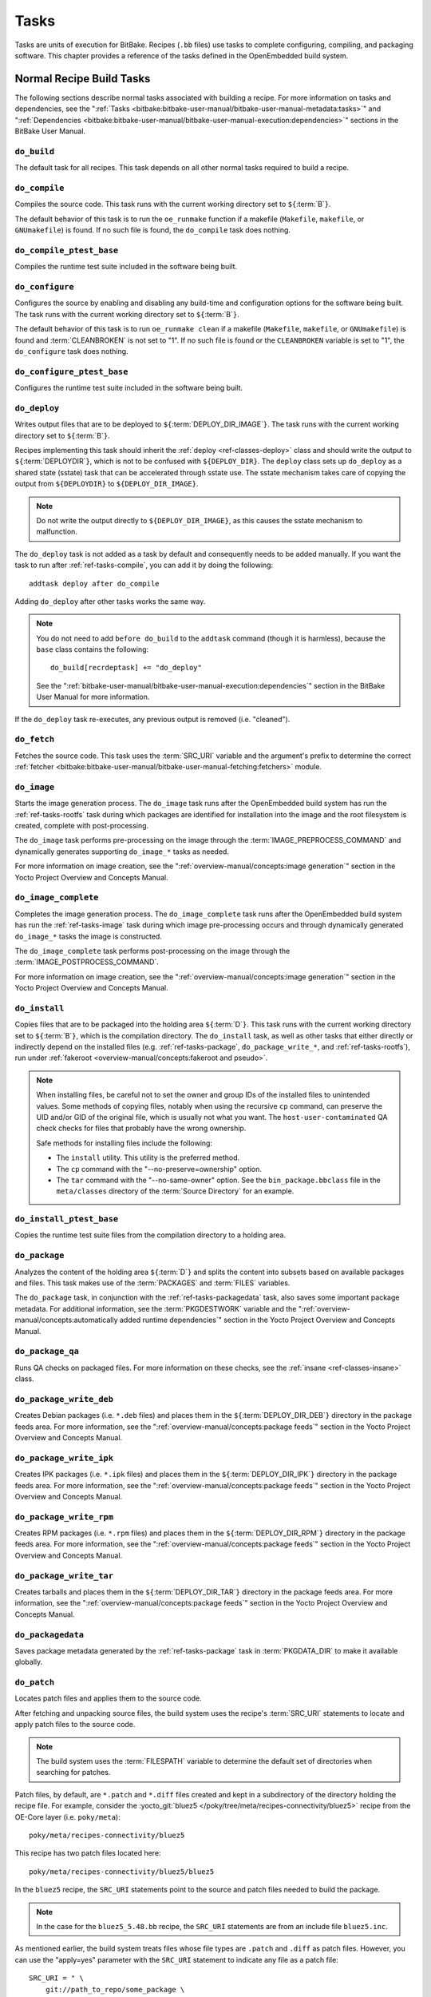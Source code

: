.. SPDX-License-Identifier: CC-BY-SA-2.0-UK

*****
Tasks
*****

Tasks are units of execution for BitBake. Recipes (``.bb`` files) use
tasks to complete configuring, compiling, and packaging software. This
chapter provides a reference of the tasks defined in the OpenEmbedded
build system.

Normal Recipe Build Tasks
=========================

The following sections describe normal tasks associated with building a
recipe. For more information on tasks and dependencies, see the
":ref:`Tasks <bitbake:bitbake-user-manual/bitbake-user-manual-metadata:tasks>`" and
":ref:`Dependencies <bitbake:bitbake-user-manual/bitbake-user-manual-execution:dependencies>`" sections in the
BitBake User Manual.

.. _ref-tasks-build:

``do_build``
------------

The default task for all recipes. This task depends on all other normal
tasks required to build a recipe.

.. _ref-tasks-compile:

``do_compile``
--------------

Compiles the source code. This task runs with the current working
directory set to ``${``\ :term:`B`\ ``}``.

The default behavior of this task is to run the ``oe_runmake`` function
if a makefile (``Makefile``, ``makefile``, or ``GNUmakefile``) is found.
If no such file is found, the ``do_compile`` task does nothing.

.. _ref-tasks-compile_ptest_base:

``do_compile_ptest_base``
-------------------------

Compiles the runtime test suite included in the software being built.

.. _ref-tasks-configure:

``do_configure``
----------------

Configures the source by enabling and disabling any build-time and
configuration options for the software being built. The task runs with
the current working directory set to ``${``\ :term:`B`\ ``}``.

The default behavior of this task is to run ``oe_runmake clean`` if a
makefile (``Makefile``, ``makefile``, or ``GNUmakefile``) is found and
:term:`CLEANBROKEN` is not set to "1". If no such
file is found or the ``CLEANBROKEN`` variable is set to "1", the
``do_configure`` task does nothing.

.. _ref-tasks-configure_ptest_base:

``do_configure_ptest_base``
---------------------------

Configures the runtime test suite included in the software being built.

.. _ref-tasks-deploy:

``do_deploy``
-------------

Writes output files that are to be deployed to
``${``\ :term:`DEPLOY_DIR_IMAGE`\ ``}``. The
task runs with the current working directory set to
``${``\ :term:`B`\ ``}``.

Recipes implementing this task should inherit the
:ref:`deploy <ref-classes-deploy>` class and should write the output
to ``${``\ :term:`DEPLOYDIR`\ ``}``, which is not to be
confused with ``${DEPLOY_DIR}``. The ``deploy`` class sets up
``do_deploy`` as a shared state (sstate) task that can be accelerated
through sstate use. The sstate mechanism takes care of copying the
output from ``${DEPLOYDIR}`` to ``${DEPLOY_DIR_IMAGE}``.

.. note::

   Do not write the output directly to ``${DEPLOY_DIR_IMAGE}``, as this causes
   the sstate mechanism to malfunction.

The ``do_deploy`` task is not added as a task by default and
consequently needs to be added manually. If you want the task to run
after :ref:`ref-tasks-compile`, you can add it by doing
the following::

      addtask deploy after do_compile

Adding ``do_deploy`` after other tasks works the same way.

.. note::

   You do not need to add ``before do_build`` to the ``addtask`` command
   (though it is harmless), because the ``base`` class contains the following::

           do_build[recrdeptask] += "do_deploy"


   See the ":ref:`bitbake-user-manual/bitbake-user-manual-execution:dependencies`"
   section in the BitBake User Manual for more information.

If the ``do_deploy`` task re-executes, any previous output is removed
(i.e. "cleaned").

.. _ref-tasks-fetch:

``do_fetch``
------------

Fetches the source code. This task uses the
:term:`SRC_URI` variable and the argument's prefix to
determine the correct :ref:`fetcher <bitbake:bitbake-user-manual/bitbake-user-manual-fetching:fetchers>`
module.

.. _ref-tasks-image:

``do_image``
------------

Starts the image generation process. The ``do_image`` task runs after
the OpenEmbedded build system has run the
:ref:`ref-tasks-rootfs` task during which packages are
identified for installation into the image and the root filesystem is
created, complete with post-processing.

The ``do_image`` task performs pre-processing on the image through the
:term:`IMAGE_PREPROCESS_COMMAND` and
dynamically generates supporting ``do_image_*`` tasks as needed.

For more information on image creation, see the ":ref:`overview-manual/concepts:image generation`"
section in the Yocto Project Overview and Concepts Manual.

.. _ref-tasks-image-complete:

``do_image_complete``
---------------------

Completes the image generation process. The ``do_image_complete`` task
runs after the OpenEmbedded build system has run the
:ref:`ref-tasks-image` task during which image
pre-processing occurs and through dynamically generated ``do_image_*``
tasks the image is constructed.

The ``do_image_complete`` task performs post-processing on the image
through the
:term:`IMAGE_POSTPROCESS_COMMAND`.

For more information on image creation, see the
":ref:`overview-manual/concepts:image generation`"
section in the Yocto Project Overview and Concepts Manual.

.. _ref-tasks-install:

``do_install``
--------------

Copies files that are to be packaged into the holding area
``${``\ :term:`D`\ ``}``. This task runs with the current
working directory set to ``${``\ :term:`B`\ ``}``, which is the
compilation directory. The ``do_install`` task, as well as other tasks
that either directly or indirectly depend on the installed files (e.g.
:ref:`ref-tasks-package`, ``do_package_write_*``, and
:ref:`ref-tasks-rootfs`), run under
:ref:`fakeroot <overview-manual/concepts:fakeroot and pseudo>`.

.. note::

   When installing files, be careful not to set the owner and group IDs
   of the installed files to unintended values. Some methods of copying
   files, notably when using the recursive ``cp`` command, can preserve
   the UID and/or GID of the original file, which is usually not what
   you want. The ``host-user-contaminated`` QA check checks for files
   that probably have the wrong ownership.

   Safe methods for installing files include the following:

   -  The ``install`` utility. This utility is the preferred method.

   -  The ``cp`` command with the "--no-preserve=ownership" option.

   -  The ``tar`` command with the "--no-same-owner" option. See the
      ``bin_package.bbclass`` file in the ``meta/classes`` directory of
      the :term:`Source Directory` for an example.

.. _ref-tasks-install_ptest_base:

``do_install_ptest_base``
-------------------------

Copies the runtime test suite files from the compilation directory to a
holding area.

.. _ref-tasks-package:

``do_package``
--------------

Analyzes the content of the holding area
``${``\ :term:`D`\ ``}`` and splits the content into subsets
based on available packages and files. This task makes use of the
:term:`PACKAGES` and :term:`FILES`
variables.

The ``do_package`` task, in conjunction with the
:ref:`ref-tasks-packagedata` task, also saves some
important package metadata. For additional information, see the
:term:`PKGDESTWORK` variable and the
":ref:`overview-manual/concepts:automatically added runtime dependencies`"
section in the Yocto Project Overview and Concepts Manual.

.. _ref-tasks-package_qa:

``do_package_qa``
-----------------

Runs QA checks on packaged files. For more information on these checks,
see the :ref:`insane <ref-classes-insane>` class.

.. _ref-tasks-package_write_deb:

``do_package_write_deb``
------------------------

Creates Debian packages (i.e. ``*.deb`` files) and places them in the
``${``\ :term:`DEPLOY_DIR_DEB`\ ``}`` directory in
the package feeds area. For more information, see the
":ref:`overview-manual/concepts:package feeds`" section in
the Yocto Project Overview and Concepts Manual.

.. _ref-tasks-package_write_ipk:

``do_package_write_ipk``
------------------------

Creates IPK packages (i.e. ``*.ipk`` files) and places them in the
``${``\ :term:`DEPLOY_DIR_IPK`\ ``}`` directory in
the package feeds area. For more information, see the
":ref:`overview-manual/concepts:package feeds`" section in
the Yocto Project Overview and Concepts Manual.

.. _ref-tasks-package_write_rpm:

``do_package_write_rpm``
------------------------

Creates RPM packages (i.e. ``*.rpm`` files) and places them in the
``${``\ :term:`DEPLOY_DIR_RPM`\ ``}`` directory in
the package feeds area. For more information, see the
":ref:`overview-manual/concepts:package feeds`" section in
the Yocto Project Overview and Concepts Manual.

.. _ref-tasks-package_write_tar:

``do_package_write_tar``
------------------------

Creates tarballs and places them in the
``${``\ :term:`DEPLOY_DIR_TAR`\ ``}`` directory in
the package feeds area. For more information, see the
":ref:`overview-manual/concepts:package feeds`" section in
the Yocto Project Overview and Concepts Manual.

.. _ref-tasks-packagedata:

``do_packagedata``
------------------

Saves package metadata generated by the
:ref:`ref-tasks-package` task in
:term:`PKGDATA_DIR` to make it available globally.

.. _ref-tasks-patch:

``do_patch``
------------

Locates patch files and applies them to the source code.

After fetching and unpacking source files, the build system uses the
recipe's :term:`SRC_URI` statements
to locate and apply patch files to the source code.

.. note::

   The build system uses the :term:`FILESPATH` variable to determine the
   default set of directories when searching for patches.

Patch files, by default, are ``*.patch`` and ``*.diff`` files created
and kept in a subdirectory of the directory holding the recipe file. For
example, consider the
:yocto_git:`bluez5 </poky/tree/meta/recipes-connectivity/bluez5>`
recipe from the OE-Core layer (i.e. ``poky/meta``)::

   poky/meta/recipes-connectivity/bluez5

This recipe has two patch files located here::

   poky/meta/recipes-connectivity/bluez5/bluez5

In the ``bluez5`` recipe, the ``SRC_URI`` statements point to the source
and patch files needed to build the package.

.. note::

   In the case for the ``bluez5_5.48.bb`` recipe, the ``SRC_URI`` statements
   are from an include file ``bluez5.inc``.

As mentioned earlier, the build system treats files whose file types are
``.patch`` and ``.diff`` as patch files. However, you can use the
"apply=yes" parameter with the ``SRC_URI`` statement to indicate any
file as a patch file::

   SRC_URI = " \
       git://path_to_repo/some_package \
       file://file;apply=yes \
       "

Conversely, if you have a directory full of patch files and you want to
exclude some so that the ``do_patch`` task does not apply them during
the patch phase, you can use the "apply=no" parameter with the
``SRC_URI`` statement::

   SRC_URI = " \
       git://path_to_repo/some_package \
       file://path_to_lots_of_patch_files \
       file://path_to_lots_of_patch_files/patch_file5;apply=no \
       "

In the
previous example, assuming all the files in the directory holding the
patch files end with either ``.patch`` or ``.diff``, every file would be
applied as a patch by default except for the ``patch_file5`` patch.

You can find out more about the patching process in the
":ref:`overview-manual/concepts:patching`" section in
the Yocto Project Overview and Concepts Manual and the
":ref:`dev-manual/common-tasks:patching code`" section in the
Yocto Project Development Tasks Manual.

.. _ref-tasks-populate_lic:

``do_populate_lic``
-------------------

Writes license information for the recipe that is collected later when
the image is constructed.

.. _ref-tasks-populate_sdk:

``do_populate_sdk``
-------------------

Creates the file and directory structure for an installable SDK. See the
":ref:`overview-manual/concepts:sdk generation`"
section in the Yocto Project Overview and Concepts Manual for more
information.

.. _ref-tasks-populate_sdk_ext:

``do_populate_sdk_ext``
-----------------------

Creates the file and directory structure for an installable extensible 
SDK (eSDK). See the ":ref:`overview-manual/concepts:sdk generation`"
section in the Yocto Project Overview and Concepts Manual for more
information.


.. _ref-tasks-populate_sysroot:

``do_populate_sysroot``
-----------------------

Stages (copies) a subset of the files installed by the
:ref:`ref-tasks-install` task into the appropriate
sysroot. For information on how to access these files from other
recipes, see the :term:`STAGING_DIR* <STAGING_DIR_HOST>` variables.
Directories that would typically not be needed by other recipes at build
time (e.g. ``/etc``) are not copied by default.

For information on what directories are copied by default, see the
:term:`SYSROOT_DIRS* <SYSROOT_DIRS>` variables. You can change
these variables inside your recipe if you need to make additional (or
fewer) directories available to other recipes at build time.

The ``do_populate_sysroot`` task is a shared state (sstate) task, which
means that the task can be accelerated through sstate use. Realize also
that if the task is re-executed, any previous output is removed (i.e.
"cleaned").

.. _ref-tasks-prepare_recipe_sysroot:

``do_prepare_recipe_sysroot``
-----------------------------

Installs the files into the individual recipe specific sysroots (i.e.
``recipe-sysroot`` and ``recipe-sysroot-native`` under
``${``\ :term:`WORKDIR`\ ``}`` based upon the
dependencies specified by :term:`DEPENDS`). See the
":ref:`staging <ref-classes-staging>`" class for more information.

.. _ref-tasks-rm_work:

``do_rm_work``
--------------

Removes work files after the OpenEmbedded build system has finished with
them. You can learn more by looking at the
":ref:`rm_work.bbclass <ref-classes-rm-work>`" section.

.. _ref-tasks-unpack:

``do_unpack``
-------------

Unpacks the source code into a working directory pointed to by
``${``\ :term:`WORKDIR`\ ``}``. The :term:`S`
variable also plays a role in where unpacked source files ultimately
reside. For more information on how source files are unpacked, see the
":ref:`overview-manual/concepts:source fetching`"
section in the Yocto Project Overview and Concepts Manual and also see
the ``WORKDIR`` and ``S`` variable descriptions.

Manually Called Tasks
=====================

These tasks are typically manually triggered (e.g. by using the
``bitbake -c`` command-line option):

.. _ref-tasks-checkpkg:

``do_checkpkg``
---------------

Provides information about the recipe including its upstream version and
status. The upstream version and status reveals whether or not a version
of the recipe exists upstream and a status of not updated, updated, or
unknown.

To check the upstream version and status of a recipe, use the following
devtool commands::

   $ devtool latest-version
   $ devtool check-upgrade-status

See the ":ref:`ref-manual/devtool-reference:\`\`devtool\`\` quick reference`"
chapter for more information on
``devtool``. See the ":ref:`devtool-checking-on-the-upgrade-status-of-a-recipe`"
section for information on checking the upgrade status of a recipe.

To build the ``checkpkg`` task, use the ``bitbake`` command with the
"-c" option and task name::

   $ bitbake core-image-minimal -c checkpkg

By default, the results are stored in :term:`$LOG_DIR <LOG_DIR>` (e.g.
``$BUILD_DIR/tmp/log``).

.. _ref-tasks-checkuri:

``do_checkuri``
---------------

Validates the :term:`SRC_URI` value.

.. _ref-tasks-clean:

``do_clean``
------------

Removes all output files for a target from the
:ref:`ref-tasks-unpack` task forward (i.e. ``do_unpack``,
:ref:`ref-tasks-configure`,
:ref:`ref-tasks-compile`,
:ref:`ref-tasks-install`, and
:ref:`ref-tasks-package`).

You can run this task using BitBake as follows::

   $ bitbake -c clean recipe

Running this task does not remove the
:ref:`sstate <overview-manual/concepts:shared state cache>` cache files.
Consequently, if no changes have been made and the recipe is rebuilt
after cleaning, output files are simply restored from the sstate cache.
If you want to remove the sstate cache files for the recipe, you need to
use the :ref:`ref-tasks-cleansstate` task instead
(i.e. ``bitbake -c cleansstate`` recipe).

.. _ref-tasks-cleanall:

``do_cleanall``
---------------

Removes all output files, shared state
(:ref:`sstate <overview-manual/concepts:shared state cache>`) cache, and
downloaded source files for a target (i.e. the contents of
:term:`DL_DIR`). Essentially, the ``do_cleanall`` task is
identical to the :ref:`ref-tasks-cleansstate` task
with the added removal of downloaded source files.

You can run this task using BitBake as follows::

   $ bitbake -c cleanall recipe

Typically, you would not normally use the ``cleanall`` task. Do so only
if you want to start fresh with the :ref:`ref-tasks-fetch`
task.

.. _ref-tasks-cleansstate:

``do_cleansstate``
------------------

Removes all output files and shared state
(:ref:`sstate <overview-manual/concepts:shared state cache>`) cache for a
target. Essentially, the ``do_cleansstate`` task is identical to the
:ref:`ref-tasks-clean` task with the added removal of
shared state (:ref:`sstate <overview-manual/concepts:shared state cache>`)
cache.

You can run this task using BitBake as follows::

   $ bitbake -c cleansstate recipe

When you run the ``do_cleansstate`` task, the OpenEmbedded build system
no longer uses any sstate. Consequently, building the recipe from
scratch is guaranteed.

.. note::

   The ``do_cleansstate`` task cannot remove sstate from a remote sstate
   mirror. If you need to build a target from scratch using remote mirrors, use
   the "-f" option as follows::

      $ bitbake -f -c do_cleansstate target


.. _ref-tasks-devpyshell:

``do_devpyshell``
-----------------

Starts a shell in which an interactive Python interpreter allows you to
interact with the BitBake build environment. From within this shell, you
can directly examine and set bits from the data store and execute
functions as if within the BitBake environment. See the ":ref:`dev-manual/common-tasks:using a development python shell`" section in
the Yocto Project Development Tasks Manual for more information about
using ``devpyshell``.

.. _ref-tasks-devshell:

``do_devshell``
---------------

Starts a shell whose environment is set up for development, debugging,
or both. See the ":ref:`dev-manual/common-tasks:using a development shell`" section in the
Yocto Project Development Tasks Manual for more information about using
``devshell``.

.. _ref-tasks-listtasks:

``do_listtasks``
----------------

Lists all defined tasks for a target.

.. _ref-tasks-package_index:

``do_package_index``
--------------------

Creates or updates the index in the :ref:`overview-manual/concepts:package feeds` area.

.. note::

   This task is not triggered with the ``bitbake -c`` command-line option as
   are the other tasks in this section. Because this task is specifically for
   the ``package-index`` recipe, you run it using ``bitbake package-index``.

Image-Related Tasks
===================

The following tasks are applicable to image recipes.

.. _ref-tasks-bootimg:

``do_bootimg``
--------------

Creates a bootable live image. See the
:term:`IMAGE_FSTYPES` variable for additional
information on live image types.

.. _ref-tasks-bundle_initramfs:

``do_bundle_initramfs``
-----------------------

Combines an initial RAM disk (initramfs) image and kernel together to
form a single image. The
:term:`CONFIG_INITRAMFS_SOURCE` variable
has some more information about these types of images.

.. _ref-tasks-rootfs:

``do_rootfs``
-------------

Creates the root filesystem (file and directory structure) for an image.
See the ":ref:`overview-manual/concepts:image generation`"
section in the Yocto Project Overview and Concepts Manual for more
information on how the root filesystem is created.

.. _ref-tasks-testimage:

``do_testimage``
----------------

Boots an image and performs runtime tests within the image. For
information on automatically testing images, see the
":ref:`dev-manual/common-tasks:performing automated runtime testing`"
section in the Yocto Project Development Tasks Manual.

.. _ref-tasks-testimage_auto:

``do_testimage_auto``
---------------------

Boots an image and performs runtime tests within the image immediately
after it has been built. This task is enabled when you set
:term:`TESTIMAGE_AUTO` equal to "1".

For information on automatically testing images, see the
":ref:`dev-manual/common-tasks:performing automated runtime testing`"
section in the Yocto Project Development Tasks Manual.

Kernel-Related Tasks
====================

The following tasks are applicable to kernel recipes. Some of these
tasks (e.g. the :ref:`ref-tasks-menuconfig` task) are
also applicable to recipes that use Linux kernel style configuration
such as the BusyBox recipe.

.. _ref-tasks-compile_kernelmodules:

``do_compile_kernelmodules``
----------------------------

Runs the step that builds the kernel modules (if needed). Building a
kernel consists of two steps: 1) the kernel (``vmlinux``) is built, and
2) the modules are built (i.e. ``make modules``).

.. _ref-tasks-diffconfig:

``do_diffconfig``
-----------------

When invoked by the user, this task creates a file containing the
differences between the original config as produced by
:ref:`ref-tasks-kernel_configme` task and the
changes made by the user with other methods (i.e. using
(:ref:`ref-tasks-kernel_menuconfig`). Once the
file of differences is created, it can be used to create a config
fragment that only contains the differences. You can invoke this task
from the command line as follows::

   $ bitbake linux-yocto -c diffconfig

For more information, see the
":ref:`kernel-dev/common:creating configuration fragments`"
section in the Yocto Project Linux Kernel Development Manual.

.. _ref-tasks-kernel_checkout:

``do_kernel_checkout``
----------------------

Converts the newly unpacked kernel source into a form with which the
OpenEmbedded build system can work. Because the kernel source can be
fetched in several different ways, the ``do_kernel_checkout`` task makes
sure that subsequent tasks are given a clean working tree copy of the
kernel with the correct branches checked out.

.. _ref-tasks-kernel_configcheck:

``do_kernel_configcheck``
-------------------------

Validates the configuration produced by the
:ref:`ref-tasks-kernel_menuconfig` task. The
``do_kernel_configcheck`` task produces warnings when a requested
configuration does not appear in the final ``.config`` file or when you
override a policy configuration in a hardware configuration fragment.
You can run this task explicitly and view the output by using the
following command::

   $ bitbake linux-yocto -c kernel_configcheck -f

For more information, see the
":ref:`kernel-dev/common:validating configuration`"
section in the Yocto Project Linux Kernel Development Manual.

.. _ref-tasks-kernel_configme:

``do_kernel_configme``
----------------------

After the kernel is patched by the :ref:`ref-tasks-patch`
task, the ``do_kernel_configme`` task assembles and merges all the
kernel config fragments into a merged configuration that can then be
passed to the kernel configuration phase proper. This is also the time
during which user-specified defconfigs are applied if present, and where
configuration modes such as ``--allnoconfig`` are applied.

.. _ref-tasks-kernel_menuconfig:

``do_kernel_menuconfig``
------------------------

Invoked by the user to manipulate the ``.config`` file used to build a
linux-yocto recipe. This task starts the Linux kernel configuration
tool, which you then use to modify the kernel configuration.

.. note::

   You can also invoke this tool from the command line as follows::

           $ bitbake linux-yocto -c menuconfig


See the ":ref:`kernel-dev/common:using \`\`menuconfig\`\``"
section in the Yocto Project Linux Kernel Development Manual for more
information on this configuration tool.

.. _ref-tasks-kernel_metadata:

``do_kernel_metadata``
----------------------

Collects all the features required for a given kernel build, whether the
features come from :term:`SRC_URI` or from Git
repositories. After collection, the ``do_kernel_metadata`` task
processes the features into a series of config fragments and patches,
which can then be applied by subsequent tasks such as
:ref:`ref-tasks-patch` and
:ref:`ref-tasks-kernel_configme`.

.. _ref-tasks-menuconfig:

``do_menuconfig``
-----------------

Runs ``make menuconfig`` for the kernel. For information on
``menuconfig``, see the
":ref:`kernel-dev/common:using \`\`menuconfig\`\``"
section in the Yocto Project Linux Kernel Development Manual.

.. _ref-tasks-savedefconfig:

``do_savedefconfig``
--------------------

When invoked by the user, creates a defconfig file that can be used
instead of the default defconfig. The saved defconfig contains the
differences between the default defconfig and the changes made by the
user using other methods (i.e. the
:ref:`ref-tasks-kernel_menuconfig` task. You
can invoke the task using the following command::

   $ bitbake linux-yocto -c savedefconfig

.. _ref-tasks-shared_workdir:

``do_shared_workdir``
---------------------

After the kernel has been compiled but before the kernel modules have
been compiled, this task copies files required for module builds and
which are generated from the kernel build into the shared work
directory. With these copies successfully copied, the
:ref:`ref-tasks-compile_kernelmodules` task
can successfully build the kernel modules in the next step of the build.

.. _ref-tasks-sizecheck:

``do_sizecheck``
----------------

After the kernel has been built, this task checks the size of the
stripped kernel image against
:term:`KERNEL_IMAGE_MAXSIZE`. If that
variable was set and the size of the stripped kernel exceeds that size,
the kernel build produces a warning to that effect.

.. _ref-tasks-strip:

``do_strip``
------------

If ``KERNEL_IMAGE_STRIP_EXTRA_SECTIONS`` is defined, this task strips
the sections named in that variable from ``vmlinux``. This stripping is
typically used to remove nonessential sections such as ``.comment``
sections from a size-sensitive configuration.

.. _ref-tasks-validate_branches:

``do_validate_branches``
------------------------

After the kernel is unpacked but before it is patched, this task makes
sure that the machine and metadata branches as specified by the
:term:`SRCREV` variables actually exist on the specified
branches. Otherwise, if :term:`AUTOREV` is not being used, the
``do_validate_branches`` task fails during the build.
